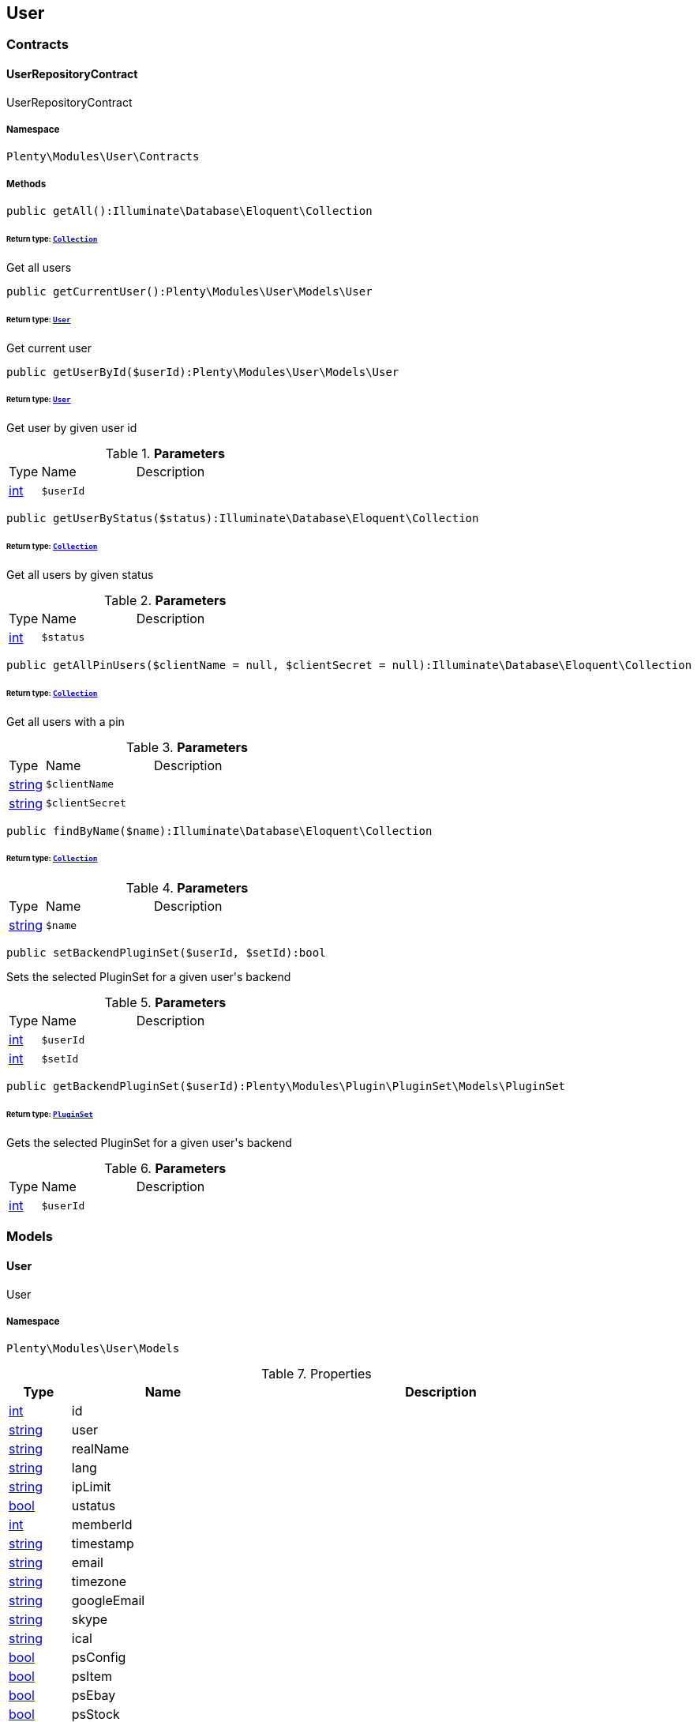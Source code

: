 

[[user_user]]
== User

[[user_user_contracts]]
===  Contracts
[[user_contracts_userrepositorycontract]]
==== UserRepositoryContract

UserRepositoryContract



===== Namespace

`Plenty\Modules\User\Contracts`






===== Methods

[source%nowrap, php]
----

public getAll():Illuminate\Database\Eloquent\Collection

----

    


====== *Return type:*        xref:Miscellaneous.adoc#miscellaneous_eloquent_collection[`Collection`]


Get all users

[source%nowrap, php]
----

public getCurrentUser():Plenty\Modules\User\Models\User

----

    


====== *Return type:*        xref:User.adoc#user_models_user[`User`]


Get current user

[source%nowrap, php]
----

public getUserById($userId):Plenty\Modules\User\Models\User

----

    


====== *Return type:*        xref:User.adoc#user_models_user[`User`]


Get user by given user id

.*Parameters*
[cols="10%,30%,60%"]
|===
|Type |Name |Description
|link:http://php.net/int[int^]
a|`$userId`
a|
|===


[source%nowrap, php]
----

public getUserByStatus($status):Illuminate\Database\Eloquent\Collection

----

    


====== *Return type:*        xref:Miscellaneous.adoc#miscellaneous_eloquent_collection[`Collection`]


Get all users by given status

.*Parameters*
[cols="10%,30%,60%"]
|===
|Type |Name |Description
|link:http://php.net/int[int^]
a|`$status`
a|
|===


[source%nowrap, php]
----

public getAllPinUsers($clientName = null, $clientSecret = null):Illuminate\Database\Eloquent\Collection

----

    


====== *Return type:*        xref:Miscellaneous.adoc#miscellaneous_eloquent_collection[`Collection`]


Get all users with a pin

.*Parameters*
[cols="10%,30%,60%"]
|===
|Type |Name |Description
|link:http://php.net/string[string^]
a|`$clientName`
a|

|link:http://php.net/string[string^]
a|`$clientSecret`
a|
|===


[source%nowrap, php]
----

public findByName($name):Illuminate\Database\Eloquent\Collection

----

    


====== *Return type:*        xref:Miscellaneous.adoc#miscellaneous_eloquent_collection[`Collection`]




.*Parameters*
[cols="10%,30%,60%"]
|===
|Type |Name |Description
|link:http://php.net/string[string^]
a|`$name`
a|
|===


[source%nowrap, php]
----

public setBackendPluginSet($userId, $setId):bool

----

    





Sets the selected PluginSet for a given user&#039;s backend

.*Parameters*
[cols="10%,30%,60%"]
|===
|Type |Name |Description
|link:http://php.net/int[int^]
a|`$userId`
a|

|link:http://php.net/int[int^]
a|`$setId`
a|
|===


[source%nowrap, php]
----

public getBackendPluginSet($userId):Plenty\Modules\Plugin\PluginSet\Models\PluginSet

----

    


====== *Return type:*        xref:Plugin.adoc#plugin_models_pluginset[`PluginSet`]


Gets the selected PluginSet for a given user&#039;s backend

.*Parameters*
[cols="10%,30%,60%"]
|===
|Type |Name |Description
|link:http://php.net/int[int^]
a|`$userId`
a|
|===


[[user_user_models]]
===  Models
[[user_models_user]]
==== User

User



===== Namespace

`Plenty\Modules\User\Models`





.Properties
[cols="10%,30%,60%"]
|===
|Type |Name |Description

|link:http://php.net/int[int^]
    a|id
    a|
|link:http://php.net/string[string^]
    a|user
    a|
|link:http://php.net/string[string^]
    a|realName
    a|
|link:http://php.net/string[string^]
    a|lang
    a|
|link:http://php.net/string[string^]
    a|ipLimit
    a|
|link:http://php.net/bool[bool^]
    a|ustatus
    a|
|link:http://php.net/int[int^]
    a|memberId
    a|
|link:http://php.net/string[string^]
    a|timestamp
    a|
|link:http://php.net/string[string^]
    a|email
    a|
|link:http://php.net/string[string^]
    a|timezone
    a|
|link:http://php.net/string[string^]
    a|googleEmail
    a|
|link:http://php.net/string[string^]
    a|skype
    a|
|link:http://php.net/string[string^]
    a|ical
    a|
|link:http://php.net/bool[bool^]
    a|psConfig
    a|
|link:http://php.net/bool[bool^]
    a|psItem
    a|
|link:http://php.net/bool[bool^]
    a|psEbay
    a|
|link:http://php.net/bool[bool^]
    a|psStock
    a|
|link:http://php.net/bool[bool^]
    a|psCustomer
    a|
|link:http://php.net/bool[bool^]
    a|psOrder
    a|
|link:http://php.net/bool[bool^]
    a|psStats
    a|
|link:http://php.net/bool[bool^]
    a|psData
    a|
|link:http://php.net/bool[bool^]
    a|pcConfig
    a|
|link:http://php.net/bool[bool^]
    a|pcContent
    a|
|link:http://php.net/bool[bool^]
    a|pcNewsletter
    a|
|link:http://php.net/bool[bool^]
    a|pcLayout
    a|
|link:http://php.net/bool[bool^]
    a|pcDialog
    a|
|link:http://php.net/bool[bool^]
    a|pcStats
    a|
|link:http://php.net/bool[bool^]
    a|pcData
    a|
|link:http://php.net/bool[bool^]
    a|pcBlog
    a|
|link:http://php.net/string[string^]
    a|signature
    a|
|link:http://php.net/string[string^]
    a|color
    a|
|link:http://php.net/bool[bool^]
    a|eks
    a|
|link:http://php.net/bool[bool^]
    a|payments
    a|
|link:http://php.net/int[int^]
    a|acceptAgb
    a|
|link:http://php.net/bool[bool^]
    a|api
    a|
|link:http://php.net/string[string^]
    a|image
    a|
|link:http://php.net/bool[bool^]
    a|delOrder
    a|
|link:http://php.net/bool[bool^]
    a|delArticle
    a|
|link:http://php.net/bool[bool^]
    a|delRecord
    a|
|link:http://php.net/bool[bool^]
    a|plentystat
    a|
|link:http://php.net/bool[bool^]
    a|plentyconnect
    a|
|link:http://php.net/bool[bool^]
    a|webspaceAccess
    a|
|link:http://php.net/string[string^]
    a|accessControlList
    a|
|link:http://php.net/bool[bool^]
    a|plentymarketsShippingOrderId
    a|
|link:http://php.net/bool[bool^]
    a|plentymarketsShippingItem
    a|
|link:http://php.net/bool[bool^]
    a|plentymarketsShippingAuto
    a|
|link:http://php.net/bool[bool^]
    a|plentymarketsShippingLabel
    a|
|link:http://php.net/bool[bool^]
    a|plentymarketsShippingConfig
    a|
|link:http://php.net/int[int^]
    a|warehouseId
    a|
|link:http://php.net/bool[bool^]
    a|calendar
    a|
|link:http://php.net/string[string^]
    a|orderStatus
    a|
|link:http://php.net/int[int^]
    a|warehouseRepairId
    a|
|link:http://php.net/bool[bool^]
    a|project
    a|
|link:http://php.net/bool[bool^]
    a|ticket
    a|
|link:http://php.net/bool[bool^]
    a|order
    a|
|link:http://php.net/bool[bool^]
    a|blog
    a|
|link:http://php.net/bool[bool^]
    a|lead
    a|
|link:http://php.net/bool[bool^]
    a|customer
    a|
|link:http://php.net/float[float^]
    a|totalVacationDays
    a|
|link:http://php.net/int[int^]
    a|roleId
    a|
|link:http://php.net/string[string^]
    a|salutation
    a|
|link:http://php.net/string[string^]
    a|dataLang
    a|
|link:http://php.net/bool[bool^]
    a|disabled
    a|
|link:http://php.net/bool[bool^]
    a|scheduler
    a|
|link:http://php.net/bool[bool^]
    a|item
    a|
|link:http://php.net/bool[bool^]
    a|incomingItems
    a|
|link:http://php.net/int[int^]
    a|backendPluginSetId
    a|The ID of the user's selected backend set
|===


===== Methods

[source%nowrap, php]
----

public toArray()

----

    





Returns this model as an array.

